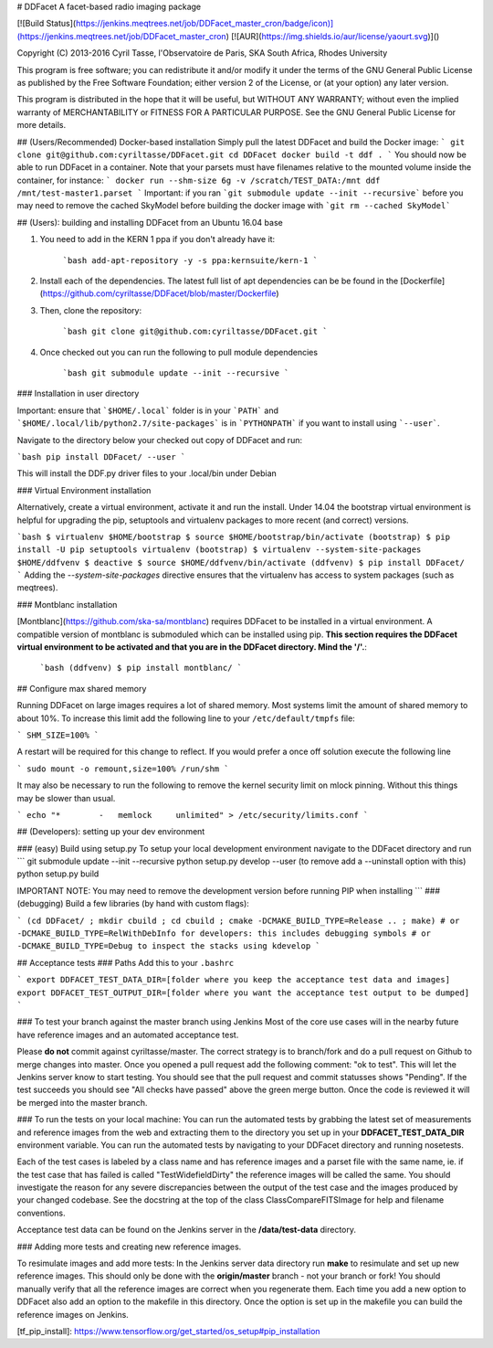 # DDFacet
A facet-based radio imaging package

[![Build Status](https://jenkins.meqtrees.net/job/DDFacet_master_cron/badge/icon)](https://jenkins.meqtrees.net/job/DDFacet_master_cron)
[![AUR](https://img.shields.io/aur/license/yaourt.svg)]()

Copyright (C) 2013-2016  Cyril Tasse, l'Observatoire de Paris,
SKA South Africa, Rhodes University

This program is free software; you can redistribute it and/or
modify it under the terms of the GNU General Public License
as published by the Free Software Foundation; either version 2
of the License, or (at your option) any later version.

This program is distributed in the hope that it will be useful,
but WITHOUT ANY WARRANTY; without even the implied warranty of
MERCHANTABILITY or FITNESS FOR A PARTICULAR PURPOSE.  See the
GNU General Public License for more details.

## (Users/Recommended) Docker-based installation
Simply pull the latest DDFacet and build the Docker image:
```
git clone git@github.com:cyriltasse/DDFacet.git
cd DDFacet
docker build -t ddf .
```
You should now be able to run DDFacet in a container. Note that your parsets must have filenames relative to the mounted volume inside the container, for instance:
```
docker run --shm-size 6g -v /scratch/TEST_DATA:/mnt ddf /mnt/test-master1.parset
```
Important: if you ran ```git submodule update --init --recursive``` before you may need to remove the cached SkyModel before building the docker image with ```git rm --cached SkyModel```

## (Users): building and installing DDFacet from an Ubuntu 16.04 base

1. You need to add in the KERN 1 ppa if you don't already have it:

    ```bash
    add-apt-repository -y -s ppa:kernsuite/kern-1
    ```

2. Install each of the dependencies. The latest full list of apt dependencies can be be found in the [Dockerfile](https://github.com/cyriltasse/DDFacet/blob/master/Dockerfile)

3. Then, clone the repository:

    ```bash
    git clone git@github.com:cyriltasse/DDFacet.git
    ```

4. Once checked out you can run the following to pull module dependencies

    ```bash
    git submodule update --init --recursive
    ```

### Installation in user directory

Important: ensure that ```$HOME/.local``` folder is in your ```PATH``` and ```$HOME/.local/lib/python2.7/site-packages``` is in ```PYTHONPATH``` if you want to install using ```--user```.

Navigate to the directory below your checked out copy of DDFacet and run:

```bash
pip install DDFacet/ --user
```

This will install the DDF.py driver files to your .local/bin under Debian

### Virtual Environment installation

Alternatively, create a virtual environment, activate it and run the install. Under 14.04 the bootstrap virtual environment is helpful for upgrading the pip, setuptools and virtualenv packages to more recent (and correct) versions.

```bash
$ virtualenv $HOME/bootstrap
$ source $HOME/bootstrap/bin/activate
(bootstrap) $ pip install -U pip setuptools virtualenv
(bootstrap) $ virtualenv --system-site-packages $HOME/ddfvenv
$ deactive
$ source $HOME/ddfvenv/bin/activate
(ddfvenv) $ pip install DDFacet/
```
Adding the `--system-site-packages` directive ensures that the virtualenv has access to system packages (such as meqtrees).

### Montblanc installation

[Montblanc](https://github.com/ska-sa/montblanc) requires DDFacet to be installed in a virtual environment. A compatible
version of montblanc is submoduled which can be installed using pip. **This section requires the DDFacet virtual
environment to be activated and that you are in the DDFacet directory. Mind the '/'.**:


    ```bash
    (ddfvenv) $ pip install montblanc/
    ```


## Configure max shared memory

Running DDFacet on large images requires a lot of shared memory. Most systems limit the amount of shared memory to about 10%. To increase this limit add the following line to your ``/etc/default/tmpfs`` file:

```
SHM_SIZE=100%
```

A restart will be required for this change to reflect. If you would prefer a once off solution execute the following line

```
sudo mount -o remount,size=100% /run/shm
```

It may also be necessary to run the following to remove the kernel security limit on mlock pinning. Without this things may
be slower than usual.

```
echo "*        -   memlock     unlimited" > /etc/security/limits.conf
```

## (Developers): setting up your dev environment

### (easy) Build using setup.py
To setup your local development environment navigate to the DDFacet directory and run
```
git submodule update --init --recursive
python setup.py develop --user (to remove add a --uninstall option with this)
python setup.py build

IMPORTANT NOTE: You may need to remove the development version before running PIP when installing
```
### (debugging) Build a few libraries (by hand with custom flags):

```
(cd DDFacet/ ; mkdir cbuild ; cd cbuild ; cmake -DCMAKE_BUILD_TYPE=Release .. ; make)
# or -DCMAKE_BUILD_TYPE=RelWithDebInfo for developers: this includes debugging symbols
# or -DCMAKE_BUILD_TYPE=Debug to inspect the stacks using kdevelop
```

## Acceptance tests
### Paths
Add this to your ``.bashrc``

```
export DDFACET_TEST_DATA_DIR=[folder where you keep the acceptance test data and images]
export DDFACET_TEST_OUTPUT_DIR=[folder where you want the acceptance test output to be dumped]
```

### To test your branch against the master branch using Jenkins
Most of the core use cases will in the nearby future have reference images and an automated acceptance test.

Please **do not** commit against cyriltasse/master. The correct strategy is to branch/fork and do a pull request on Github
to merge changes into master. Once you opened a pull request add the following comment: "ok to test". This will let the Jenkins server know to start testing. You should see that the pull request and commit statusses shows "Pending". If the test succeeds you should see "All checks have passed" above the green merge button. Once the code is reviewed it will be merged into the master branch.

### To run the tests on your local machine:
You can run the automated tests by grabbing the latest set of measurements and reference images from the web and
extracting them to the directory you set up in your **DDFACET_TEST_DATA_DIR** environment variable. You can run
the automated tests by navigating to your DDFacet directory and running nosetests.

Each of the test cases is labeled by a class name and has reference images and a parset file with the same
name, ie. if the test case that has failed is called "TestWidefieldDirty" the reference images will be called the same. You should investigate the reason for any severe discrepancies between the output of the test case and the images produced by your changed codebase. See the docstring at the top of the class ClassCompareFITSImage for help and
filename conventions.

Acceptance test data can be found on the Jenkins server in the **/data/test-data** directory.

### Adding more tests and creating new reference images.

To resimulate images and add more tests:
In the Jenkins server data directory run **make** to resimulate and set up new reference images. This should only be done with the **origin/master** branch - not your branch or fork! You should manually verify that all the reference images are correct when you regenerate them. Each time you add a new option to DDFacet also add an option to the makefile in this directory. Once the option is set up in the makefile you can build the reference images on Jenkins.

[tf_pip_install]: https://www.tensorflow.org/get_started/os_setup#pip_installation


